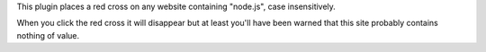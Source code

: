 This plugin places a red cross on any website containing "node.js", case
insensitively.

When you click the red cross it will disappear but at least you'll have been
warned that this site probably contains nothing of value.
